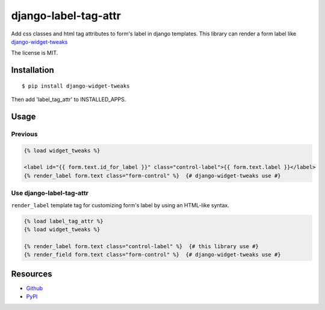 =====================
django-label-tag-attr
=====================

.. image:: https://travis-ci.org/c-bata/django-label-tag-attr.svg
    :target: https://travis-ci.org/c-bata/django-label-tag-attr

Add css classes and html tag attributes to form's label in django templates.
This library can render a form label like `django-widget-tweaks <https://github.com/kmike/django-widget-tweaks>`_

The license is MIT.

Installation
============

::

    $ pip install django-widget-tweaks

Then add 'label_tag_attr' to INSTALLED_APPS.


Usage
=====

Previous
--------

.. code-block:: html

    {% load widget_tweaks %}

    <label id="{{ form.text.id_for_label }}" class="control-label">{{ form.text.label }}</label>
    {% render_label form.text class="form-control" %}  {# django-widget-tweaks use #}

Use django-label-tag-attr
-------------------------

``render_label`` template tag for customizing form's label by using an HTML-like syntax.

.. code-block:: html

    {% load label_tag_attr %}
    {% load widget_tweaks %}

    {% render_label form.text class="control-label" %}  {# this library use #}
    {% render_field form.text class="form-control" %}  {# django-widget-tweaks use #}

Resources
=========

* `Github <https://github.com/c-bata/django-label-tag-attr>`_
* `PyPI <https://pypi.python.org/pypi/django-label-tag-attr>`_
